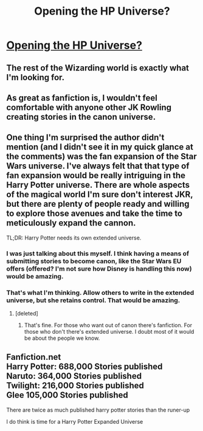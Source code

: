 #+TITLE: Opening the HP Universe?

* [[http://io9.com/its-time-for-jk-rowling-to-open-harry-potter-up-to-othe-1607339790][Opening the HP Universe?]]
:PROPERTIES:
:Author: jeswils
:Score: 15
:DateUnix: 1405772004.0
:DateShort: 2014-Jul-19
:FlairText: Discussion
:END:

** The rest of the Wizarding world is exactly what I'm looking for.
:PROPERTIES:
:Score: 1
:DateUnix: 1405797309.0
:DateShort: 2014-Jul-19
:END:


** As great as fanfiction is, I wouldn't feel comfortable with anyone other JK Rowling creating stories in the canon universe.
:PROPERTIES:
:Author: gorgonfish
:Score: 0
:DateUnix: 1405885543.0
:DateShort: 2014-Jul-21
:END:


** One thing I'm surprised the author didn't mention (and I didn't see it in my quick glance at the comments) was the fan expansion of the Star Wars universe. I've always felt that that type of fan expansion would be really intriguing in the Harry Potter universe. There are whole aspects of the magical world I'm sure don't interest JKR, but there are plenty of people ready and willing to explore those avenues and take the time to meticulously expand the cannon.

TL;DR: Harry Potter needs its own extended universe.
:PROPERTIES:
:Score: 0
:DateUnix: 1405797793.0
:DateShort: 2014-Jul-19
:END:

*** I was just talking about this myself. I think having a means of submitting stories to become canon, like the Star Wars EU offers (offered? I'm not sure how Disney is handling this now) would be amazing.
:PROPERTIES:
:Author: jeswils
:Score: 1
:DateUnix: 1405807478.0
:DateShort: 2014-Jul-20
:END:


*** That's what I'm thinking. Allow others to write in the extended universe, but she retains control. That would be amazing.
:PROPERTIES:
:Author: Lozzif
:Score: 1
:DateUnix: 1405838314.0
:DateShort: 2014-Jul-20
:END:

**** [deleted]
:PROPERTIES:
:Score: 0
:DateUnix: 1405936815.0
:DateShort: 2014-Jul-21
:END:

***** That's fine. For those who want out of canon there's fanfiction. For those who don't there's extended universe. I doubt most of it would be about the people we know.
:PROPERTIES:
:Author: Lozzif
:Score: 0
:DateUnix: 1405936892.0
:DateShort: 2014-Jul-21
:END:


** Fanfiction.net\\
Harry Potter: 688,000 Stories published\\
Naruto: 364,000 Stories published\\
Twilight: 216,000 Stories published\\
Glee 105,000 Stories published

There are twice as much published harry potter stories than the runer-up

I do think is time for a Harry Potter Expanded Universe
:PROPERTIES:
:Author: Notosk
:Score: 0
:DateUnix: 1405839411.0
:DateShort: 2014-Jul-20
:END:

